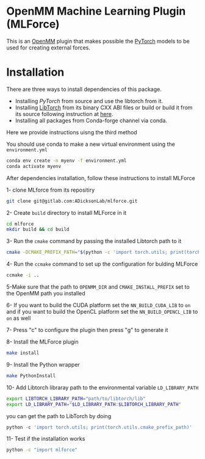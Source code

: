 * OpenMM Machine Learning Plugin (MLForce)


This is an [[http://openmm.org][OpenMM]] plugin that makes possible the [[https://pytorch.org][PyTorch]] models to be
used for creating external forces.

* Installation
There are three ways to install dependencies of this package.
- Installing [[ https://github.com/pytorch/pytorch#from-source][PyTorch]] from source and use the libtorch from it.
- Installing [[https://pytorch.or][LibTorch]] from its binary CXX ABI files or build or
   build it from its source following instruction at [[https://github.com/pytorch/pytorch/blob/master/docs/libtorch.rst][here]].
- Installing all packages from Conda-forge channel via conda.

Here we provide instructions uisng the third method

You should use conda to make a new virtual environment using the ~environment.yml~
#+begin_src bash
  conda env create -n myenv -f environment.yml
  conda activate myenv
#+end_src

After dependencies installation, follow these instructions to install MLForce

1- clone MLforce from its repositiry
#+begin_src bash
  git clone git@gitlab.com:ADicksonLab/mlforce.git
#+end_src
2- Create ~build~ directory to install MLForce in it
#+begin_src bash
  cd mlforce
  mkdir build && cd build
#+end_src

3- Run the ~cmake~ command by passing the installed Libtorch path to it
#+begin_src bash
  cmake -DCMAKE_PREFIX_PATH="$(python -c 'import torch.utils; print(torch.utils.cmake_prefix_path)')" ..
#+end_src

4- Run the ~ccmake~ command to set up the configuration for bulding MLForce

#+begin_src bash
  ccmake -i ..
#+end_src
5-Make sure that the path to ~OPENMM_DIR~ and ~CMAKE_INSTALL_PREFIX~ set to
the OpenMM path you installed

6- If you want to build the CUDA platform set the ~NN_BUILD_CUDA_LIB~
to ~on~ and if you want to build the OpenCL platform set the
~NN_BUILD_OPENCL_LIB~ to ~on~ as well

7- Press "c" to configure the plugin then press "g" to generate it

8- Install the MLForce plugin
#+begin_src bash
  make install
#+end_src

9- Install the Python wrapper
#+begin_src bash
  make PythonInstall
#+end_src

10- Add Libtorch libraray path to the environmental variable ~LD_LIBRARY_PATH~
#+begin_src bash
export LIBTORCH_LIBRARY_PATH="path/to/libtorch/lib"
export LD_LIBRARY_PATH="$LD_LIBRARY_PATH:$LIBTORCH_LIBRARY_PATH"
#+end_src
you can get the path to LibTorch by doing
#+begin_src python
python -c 'import torch.utils; print(torch.utils.cmake_prefix_path)'
#+end_src

11- Test if the installation works
#+begin_src bash
 python -c "import mlforce"
#+end_src
